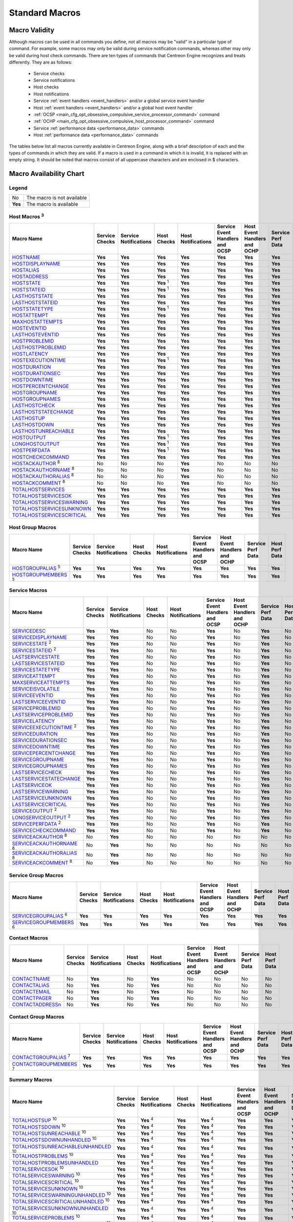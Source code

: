 .. _standard_macros:

Standard Macros
***************

Macro Validity
==============

Although macros can be used in all commands you define, not all macros
may be "valid" in a particular type of command. For example, some macros
may only be valid during service notification commands, whereas other
may only be valid during host check commands. There are ten types of
commands that Centreon Engine recognizes and treats differently. They
are as follows:

  * Service checks
  * Service notifications
  * Host checks
  * Host notifications
  * Service :ref:`event handlers <event_handlers>` and/or a global
    service event handler
  * Host :ref:`event handlers <event_handlers>` and/or a global host
    event handler
  * :ref:`OCSP <main_cfg_opt_obsessive_compulsive_service_processor_command>`
    command
  * :ref:`OCHP <main_cfg_opt_obsessive_compulsive_host_processor_command>`
    command
  * Service :ref:`performance data <performance_data>` commands
  * Host :ref:`performance data <performance_data>` commands

The tables below list all macros currently available in Centreon Engine,
along with a brief description of each and the types of commands in
which they are valid. If a macro is used in a command in which it is
invalid, it is replaced with an empty string. It should be noted that
macros consist of all uppercase characters and are enclosed in $
characters.

Macro Availability Chart
========================

Legend
------

======= ==========================
No      The macro is not available
**Yes** The macro is available
======= ==========================

.. _user_configuration_macros_host:

Host Macros :sup:`3`
--------------------

============================== ============== ===================== ================ ================== =============================== ============================ ================= ==============
Macro Name                     Service Checks Service Notifications Host Checks      Host Notifications Service Event Handlers and OCSP Host Event Handlers and OCHP Service Perf Data Host Perf Data
============================== ============== ===================== ================ ================== =============================== ============================ ================= ==============
`HOSTNAME`_                    **Yes**        **Yes**               **Yes**          **Yes**            **Yes**                         **Yes**                      **Yes**           **Yes**
`HOSTDISPLAYNAME`_             **Yes**        **Yes**               **Yes**          **Yes**            **Yes**                         **Yes**                      **Yes**           **Yes**
`HOSTALIAS`_                   **Yes**        **Yes**               **Yes**          **Yes**            **Yes**                         **Yes**                      **Yes**           **Yes**
`HOSTADDRESS`_                 **Yes**        **Yes**               **Yes**          **Yes**            **Yes**                         **Yes**                      **Yes**           **Yes**
`HOSTSTATE`_                   **Yes**        **Yes**               **Yes** :sup:`1` **Yes**            **Yes**                         **Yes**                      **Yes**           **Yes**
`HOSTSTATEID`_                 **Yes**        **Yes**               **Yes** :sup:`1` **Yes**            **Yes**                         **Yes**                      **Yes**           **Yes**
`LASTHOSTSTATE`_               **Yes**        **Yes**               **Yes**          **Yes**            **Yes**                         **Yes**                      **Yes**           **Yes**
`LASTHOSTSTATEID`_             **Yes**        **Yes**               **Yes**          **Yes**            **Yes**                         **Yes**                      **Yes**           **Yes**
`HOSTSTATETYPE`_               **Yes**        **Yes**               **Yes** :sup:`1` **Yes**            **Yes**                         **Yes**                      **Yes**           **Yes**
`HOSTATTEMPT`_                 **Yes**        **Yes**               **Yes**          **Yes**            **Yes**                         **Yes**                      **Yes**           **Yes**
`MAXHOSTATTEMPTS`_             **Yes**        **Yes**               **Yes**          **Yes**            **Yes**                         **Yes**                      **Yes**           **Yes**
`HOSTEVENTID`_                 **Yes**        **Yes**               **Yes**          **Yes**            **Yes**                         **Yes**                      **Yes**           **Yes**
`LASTHOSTEVENTID`_             **Yes**        **Yes**               **Yes**          **Yes**            **Yes**                         **Yes**                      **Yes**           **Yes**
`HOSTPROBLEMID`_               **Yes**        **Yes**               **Yes**          **Yes**            **Yes**                         **Yes**                      **Yes**           **Yes**
`LASTHOSTPROBLEMID`_           **Yes**        **Yes**               **Yes**          **Yes**            **Yes**                         **Yes**                      **Yes**           **Yes**
`HOSTLATENCY`_                 **Yes**        **Yes**               **Yes**          **Yes**            **Yes**                         **Yes**                      **Yes**           **Yes**
`HOSTEXECUTIONTIME`_           **Yes**        **Yes**               **Yes** :sup:`1` **Yes**            **Yes**                         **Yes**                      **Yes**           **Yes**
`HOSTDURATION`_                **Yes**        **Yes**               **Yes**          **Yes**            **Yes**                         **Yes**                      **Yes**           **Yes**
`HOSTDURATIONSEC`_             **Yes**        **Yes**               **Yes**          **Yes**            **Yes**                         **Yes**                      **Yes**           **Yes**
`HOSTDOWNTIME`_                **Yes**        **Yes**               **Yes**          **Yes**            **Yes**                         **Yes**                      **Yes**           **Yes**
`HOSTPERCENTCHANGE`_           **Yes**        **Yes**               **Yes**          **Yes**            **Yes**                         **Yes**                      **Yes**           **Yes**
`HOSTGROUPNAME`_               **Yes**        **Yes**               **Yes**          **Yes**            **Yes**                         **Yes**                      **Yes**           **Yes**
`HOSTGROUPNAMES`_              **Yes**        **Yes**               **Yes**          **Yes**            **Yes**                         **Yes**                      **Yes**           **Yes**
`LASTHOSTCHECK`_               **Yes**        **Yes**               **Yes**          **Yes**            **Yes**                         **Yes**                      **Yes**           **Yes**
`LASTHOSTSTATECHANGE`_         **Yes**        **Yes**               **Yes**          **Yes**            **Yes**                         **Yes**                      **Yes**           **Yes**
`LASTHOSTUP`_                  **Yes**        **Yes**               **Yes**          **Yes**            **Yes**                         **Yes**                      **Yes**           **Yes**
`LASTHOSTDOWN`_                **Yes**        **Yes**               **Yes**          **Yes**            **Yes**                         **Yes**                      **Yes**           **Yes**
`LASTHOSTUNREACHABLE`_         **Yes**        **Yes**               **Yes**          **Yes**            **Yes**                         **Yes**                      **Yes**           **Yes**
`HOSTOUTPUT`_                  **Yes**        **Yes**               **Yes** :sup:`1` **Yes**            **Yes**                         **Yes**                      **Yes**           **Yes**
`LONGHOSTOUTPUT`_              **Yes**        **Yes**               **Yes** :sup:`1` **Yes**            **Yes**                         **Yes**                      **Yes**           **Yes**
`HOSTPERFDATA`_                **Yes**        **Yes**               **Yes** :sup:`1` **Yes**            **Yes**                         **Yes**                      **Yes**           **Yes**
`HOSTCHECKCOMMAND`_            **Yes**        **Yes**               **Yes**          **Yes**            **Yes**                         **Yes**                      **Yes**           **Yes**
`HOSTACKAUTHOR`_ :sup:`8`      No             No                    No               **Yes**            No                              No                           No                No
`HOSTACKAUTHORNAME`_ :sup:`8`  No             No                    No               **Yes**            No                              No                           No                No
`HOSTACKAUTHORALIAS`_ :sup:`8` No             No                    No               **Yes**            No                              No                           No                No
`HOSTACKCOMMENT`_ :sup:`8`     No             No                    No               **Yes**            No                              No                           No                No
`TOTALHOSTSERVICES`_           **Yes**        **Yes**               **Yes**          **Yes**            **Yes**                         **Yes**                      **Yes**           **Yes**
`TOTALHOSTSERVICESOK`_         **Yes**        **Yes**               **Yes**          **Yes**            **Yes**                         **Yes**                      **Yes**           **Yes**
`TOTALHOSTSERVICESWARNING`_    **Yes**        **Yes**               **Yes**          **Yes**            **Yes**                         **Yes**                      **Yes**           **Yes**
`TOTALHOSTSERVICESUNKNOWN`_    **Yes**        **Yes**               **Yes**          **Yes**            **Yes**                         **Yes**                      **Yes**           **Yes**
`TOTALHOSTSERVICESCRITICAL`_   **Yes**        **Yes**               **Yes**          **Yes**            **Yes**                         **Yes**                      **Yes**           **Yes**
============================== ============== ===================== ================ ================== =============================== ============================ ================= ==============

Host Group Macros
-----------------

============================== ============== ===================== =========== ================== =============================== ============================ ================= ==============
Macro Name                     Service Checks Service Notifications Host Checks Host Notifications Service Event Handlers and OCSP Host Event Handlers and OCHP Service Perf Data Host Perf Data
============================== ============== ===================== =========== ================== =============================== ============================ ================= ==============
`HOSTGROUPALIAS`_ :sup:`5`     **Yes**        **Yes**               **Yes**     **Yes**            **Yes**                         **Yes**                      **Yes**           **Yes**
`HOSTGROUPMEMBERS`_ :sup:`5`   **Yes**        **Yes**               **Yes**     **Yes**            **Yes**                         **Yes**                      **Yes**           **Yes**
============================== ============== ===================== =========== ================== =============================== ============================ ================= ==============

.. _user_configuration_macros_service:

Service Macros
--------------

================================= ============== ===================== =========== ================== =============================== ============================ ================= ==============
Macro Name                        Service Checks Service Notifications Host Checks Host Notifications Service Event Handlers and OCSP Host Event Handlers and OCHP Service Perf Data Host Perf Data
================================= ============== ===================== =========== ================== =============================== ============================ ================= ==============
`SERVICEDESC`_                    **Yes**        **Yes**               No          No                 **Yes**                         No                           **Yes**           No
`SERVICEDISPLAYNAME`_             **Yes**        **Yes**               No          No                 **Yes**                         No                           **Yes**           No
`SERVICESTATE`_ :sup:`2`          **Yes**        **Yes**               No          No                 **Yes**                         No                           **Yes**           No
`SERVICESTATEID`_ :sup:`2`        **Yes**        **Yes**               No          No                 **Yes**                         No                           **Yes**           No
`LASTSERVICESTATE`_               **Yes**        **Yes**               No          No                 **Yes**                         No                           **Yes**           No
`LASTSERVICESTATEID`_             **Yes**        **Yes**               No          No                 **Yes**                         No                           **Yes**           No
`SERVICESTATETYPE`_               **Yes**        **Yes**               No          No                 **Yes**                         No                           **Yes**           No
`SERVICEATTEMPT`_                 **Yes**        **Yes**               No          No                 **Yes**                         No                           **Yes**           No
`MAXSERVICEATTEMPTS`_             **Yes**        **Yes**               No          No                 **Yes**                         No                           **Yes**           No
`SERVICEISVOLATILE`_              **Yes**        **Yes**               No          No                 **Yes**                         No                           **Yes**           No
`SERVICEEVENTID`_                 **Yes**        **Yes**               No          No                 **Yes**                         No                           **Yes**           No
`LASTSERVICEEVENTID`_             **Yes**        **Yes**               No          No                 **Yes**                         No                           **Yes**           No
`SERVICEPROBLEMID`_               **Yes**        **Yes**               No          No                 **Yes**                         No                           **Yes**           No
`LASTSERVICEPROBLEMID`_           **Yes**        **Yes**               No          No                 **Yes**                         No                           **Yes**           No
`SERVICELATENCY`_                 **Yes**        **Yes**               No          No                 **Yes**                         No                           **Yes**           No
`SERVICEEXECUTIONTIME`_ :sup:`2`  **Yes**        **Yes**               No          No                 **Yes**                         No                           **Yes**           No
`SERVICEDURATION`_                **Yes**        **Yes**               No          No                 **Yes**                         No                           **Yes**           No
`SERVICEDURATIONSEC`_             **Yes**        **Yes**               No          No                 **Yes**                         No                           **Yes**           No
`SERVICEDOWNTIME`_                **Yes**        **Yes**               No          No                 **Yes**                         No                           **Yes**           No
`SERVICEPERCENTCHANGE`_           **Yes**        **Yes**               No          No                 **Yes**                         No                           **Yes**           No
`SERVICEGROUPNAME`_               **Yes**        **Yes**               No          No                 **Yes**                         No                           **Yes**           No
`SERVICEGROUPNAMES`_              **Yes**        **Yes**               No          No                 **Yes**                         No                           **Yes**           No
`LASTSERVICECHECK`_               **Yes**        **Yes**               No          No                 **Yes**                         No                           **Yes**           No
`LASTSERVICESTATECHANGE`_         **Yes**        **Yes**               No          No                 **Yes**                         No                           **Yes**           No
`LASTSERVICEOK`_                  **Yes**        **Yes**               No          No                 **Yes**                         No                           **Yes**           No
`LASTSERVICEWARNING`_             **Yes**        **Yes**               No          No                 **Yes**                         No                           **Yes**           No
`LASTSERVICEUNKNOWN`_             **Yes**        **Yes**               No          No                 **Yes**                         No                           **Yes**           No
`LASTSERVICECRITICAL`_            **Yes**        **Yes**               No          No                 **Yes**                         No                           **Yes**           No
`SERVICEOUTPUT`_ :sup:`2`         **Yes**        **Yes**               No          No                 **Yes**                         No                           **Yes**           No
`LONGSERVICEOUTPUT`_ :sup:`2`     **Yes**        **Yes**               No          No                 **Yes**                         No                           **Yes**           No
`SERVICEPERFDATA`_ :sup:`2`       **Yes**        **Yes**               No          No                 **Yes**                         No                           **Yes**           No
`SERVICECHECKCOMMAND`_            **Yes**        **Yes**               No          No                 **Yes**                         No                           **Yes**           No
`SERVICEACKAUTHOR`_ :sup:`8`      No             **Yes**               No          No                 No                              No                           No                No
`SERVICEACKAUTHORNAME`_ :sup:`8`  No             **Yes**               No          No                 No                              No                           No                No
`SERVICEACKAUTHORALIAS`_ :sup:`8` No             **Yes**               No          No                 No                              No                           No                No
`SERVICEACKCOMMENT`_ :sup:`8`     No             **Yes**               No          No                 No                              No                           No                No
================================= ============== ===================== =========== ================== =============================== ============================ ================= ==============

Service Group Macros
--------------------

================================= ============== ===================== =========== ================== =============================== ============================ ================= ==============
Macro Name                        Service Checks Service Notifications Host Checks Host Notifications Service Event Handlers and OCSP Host Event Handlers and OCHP Service Perf Data Host Perf Data
================================= ============== ===================== =========== ================== =============================== ============================ ================= ==============
`SERVICEGROUPALIAS`_ :sup:`6`     **Yes**        **Yes**               **Yes**     **Yes**            **Yes**                         **Yes**                      **Yes**           **Yes**
`SERVICEGROUPMEMBERS`_ :sup:`6`   **Yes**        **Yes**               **Yes**     **Yes**            **Yes**                         **Yes**                      **Yes**           **Yes**
================================= ============== ===================== =========== ================== =============================== ============================ ================= ==============

Contact Macros
--------------

================== ============== ===================== =========== ================== =============================== ============================ ================= ==============
Macro Name         Service Checks Service Notifications Host Checks Host Notifications Service Event Handlers and OCSP Host Event Handlers and OCHP Service Perf Data Host Perf Data
================== ============== ===================== =========== ================== =============================== ============================ ================= ==============
`CONTACTNAME`_     No             **Yes**               No          **Yes**            No                              No                           No                No
`CONTACTALIAS`_    No             **Yes**               No          **Yes**            No                              No                           No                No
`CONTACTEMAIL`_    No             **Yes**               No          **Yes**            No                              No                           No                No
`CONTACTPAGER`_    No             **Yes**               No          **Yes**            No                              No                           No                No
`CONTACTADDRESSn`_ No             **Yes**               No          **Yes**            No                              No                           No                No
================== ============== ===================== =========== ================== =============================== ============================ ================= ==============

Contact Group Macros
--------------------

=============================== ============== ===================== =========== ================== =============================== ============================ ================= ==============
Macro Name                      Service Checks Service Notifications Host Checks Host Notifications Service Event Handlers and OCSP Host Event Handlers and OCHP Service Perf Data Host Perf Data
=============================== ============== ===================== =========== ================== =============================== ============================ ================= ==============
`CONTACTGROUPALIAS`_ :sup:`7`   **Yes**        **Yes**               **Yes**     **Yes**            **Yes**                         **Yes**                      **Yes**           **Yes**
`CONTACTGROUPMEMBERS`_ :sup:`7` **Yes**        **Yes**               **Yes**     **Yes**            **Yes**                         **Yes**                      **Yes**           **Yes**
=============================== ============== ===================== =========== ================== =============================== ============================ ================= ==============

.. _macros_summary:

Summary Macros
--------------

=========================================== ============== ===================== =========== ================== =============================== ============================ ================= ==============
Macro Name                                  Service Checks Service Notifications Host Checks Host Notifications Service Event Handlers and OCSP Host Event Handlers and OCHP Service Perf Data Host Perf Data
=========================================== ============== ===================== =========== ================== =============================== ============================ ================= ==============
`TOTALHOSTSUP`_ :sup:`10`                   **Yes**        **Yes** :sup:`4`      **Yes**     **Yes** :sup:`4`   **Yes**                         **Yes**                      **Yes**           **Yes**
`TOTALHOSTSDOWN`_ :sup:`10`                 **Yes**        **Yes** :sup:`4`      **Yes**     **Yes** :sup:`4`   **Yes**                         **Yes**                      **Yes**           **Yes**
`TOTALHOSTSUNREACHABLE`_ :sup:`10`          **Yes**        **Yes** :sup:`4`      **Yes**     **Yes** :sup:`4`   **Yes**                         **Yes**                      **Yes**           **Yes**
`TOTALHOSTSDOWNUNHANDLED`_ :sup:`10`        **Yes**        **Yes** :sup:`4`      **Yes**     **Yes** :sup:`4`   **Yes**                         **Yes**                      **Yes**           **Yes**
`TOTALHOSTSUNREACHABLEUNHANDLED`_ :sup:`10` **Yes**        **Yes** :sup:`4`      **Yes**     **Yes** :sup:`4`   **Yes**                         **Yes**                      **Yes**           **Yes**
`TOTALHOSTPROBLEMS`_ :sup:`10`              **Yes**        **Yes** :sup:`4`      **Yes**     **Yes** :sup:`4`   **Yes**                         **Yes**                      **Yes**           **Yes**
`TOTALHOSTPROBLEMSUNHANDLED`_               **Yes**        **Yes** :sup:`4`      **Yes**     **Yes** :sup:`4`   **Yes**                         **Yes**                      **Yes**           **Yes**
`TOTALSERVICESOK`_ :sup:`10`                **Yes**        **Yes** :sup:`4`      **Yes**     **Yes** :sup:`4`   **Yes**                         **Yes**                      **Yes**           **Yes**
`TOTALSERVICESWARNING`_ :sup:`10`           **Yes**        **Yes** :sup:`4`      **Yes**     **Yes** :sup:`4`   **Yes**                         **Yes**                      **Yes**           **Yes**
`TOTALSERVICESCRITICAL`_ :sup:`10`          **Yes**        **Yes** :sup:`4`      **Yes**     **Yes** :sup:`4`   **Yes**                         **Yes**                      **Yes**           **Yes**
`TOTALSERVICESUNKNOWN`_ :sup:`10`           **Yes**        **Yes** :sup:`4`      **Yes**     **Yes** :sup:`4`   **Yes**                         **Yes**                      **Yes**           **Yes**
`TOTALSERVICESWARNINGUNHANDLED`_ :sup:`10`  **Yes**        **Yes** :sup:`4`      **Yes**     **Yes** :sup:`4`   **Yes**                         **Yes**                      **Yes**           **Yes**
`TOTALSERVICESCRITICALUNHANDLED`_ :sup:`10` **Yes**        **Yes** :sup:`4`      **Yes**     **Yes** :sup:`4`   **Yes**                         **Yes**                      **Yes**           **Yes**
`TOTALSERVICESUNKNOWNUNHANDLED`_ :sup:`10`  **Yes**        **Yes** :sup:`4`      **Yes**     **Yes** :sup:`4`   **Yes**                         **Yes**                      **Yes**           **Yes**
`TOTALSERVICEPROBLEMS`_ :sup:`10`           **Yes**        **Yes** :sup:`4`      **Yes**     **Yes** :sup:`4`   **Yes**                         **Yes**                      **Yes**           **Yes**
`TOTALSERVICEPROBLEMSUNHANDLED`_ :sup:`10`  **Yes**        **Yes** :sup:`4`      **Yes**     **Yes** :sup:`4`   **Yes**                         **Yes**                      **Yes**           **Yes**
=========================================== ============== ===================== =========== ================== =============================== ============================ ================= ==============

.. _user_configuration_macros_notification:

Notification Macros
-------------------

============================ ============== ===================== =========== ================== =============================== ============================ ================= ==============
Macro Name                   Service Checks Service Notifications Host Checks Host Notifications Service Event Handlers and OCSP Host Event Handlers and OCHP Service Perf Data Host Perf Data
============================ ============== ===================== =========== ================== =============================== ============================ ================= ==============
`NOTIFICATIONTYPE`_          No             **Yes**               No          **Yes**            No                              No                           No                No
`NOTIFICATIONRECIPIENTS`_    No             **Yes**               No          **Yes**            No                              No                           No                No
`NOTIFICATIONISESCALATED`_   No             **Yes**               No          **Yes**            No                              No                           No                No
`NOTIFICATIONAUTHOR`_        No             **Yes**               No          **Yes**            No                              No                           No                No
`NOTIFICATIONAUTHORNAME`_    No             **Yes**               No          **Yes**            No                              No                           No                No
`NOTIFICATIONAUTHORALIAS`_   No             **Yes**               No          **Yes**            No                              No                           No                No
`NOTIFICATIONCOMMENT`_       No             **Yes**               No          **Yes**            No                              No                           No                No
`HOSTNOTIFICATIONNUMBER`_    No             **Yes**               No          **Yes**            No                              No                           No                No
`HOSTNOTIFICATIONID`_        No             **Yes**               No          **Yes**            No                              No                           No                No
`SERVICENOTIFICATIONNUMBER`_ No             **Yes**               No          **Yes**            No                              No                           No                No
`SERVICENOTIFICATIONID`_     No             **Yes**               No          **Yes**            No                              No                           No                No
============================ ============== ===================== =========== ================== =============================== ============================ ================= ==============

Date/Time Macros
----------------

========================= ============== ===================== =========== ================== =============================== ============================ ================= ==============
Macro Name                Service Checks Service Notifications Host Checks Host Notifications Service Event Handlers and OCSP Host Event Handlers and OCHP Service Perf Data Host Perf Data
========================= ============== ===================== =========== ================== =============================== ============================ ================= ==============
`LONGDATETIME`_           **Yes**        **Yes**               **Yes**     **Yes**            **Yes**                         **Yes**                      **Yes**           **Yes**
`SHORTDATETIME`_          **Yes**        **Yes**               **Yes**     **Yes**            **Yes**                         **Yes**                      **Yes**           **Yes**
`DATE`_                   **Yes**        **Yes**               **Yes**     **Yes**            **Yes**                         **Yes**                      **Yes**           **Yes**
`TIME`_                   **Yes**        **Yes**               **Yes**     **Yes**            **Yes**                         **Yes**                      **Yes**           **Yes**
`TIMET`_                  **Yes**        **Yes**               **Yes**     **Yes**            **Yes**                         **Yes**                      **Yes**           **Yes**
`ISVALIDTIME`_ :sup:`9`   **Yes**        **Yes**               **Yes**     **Yes**            **Yes**                         **Yes**                      **Yes**           **Yes**
`NEXTVALIDTIME`_ :sup:`9` **Yes**        **Yes**               **Yes**     **Yes**            **Yes**                         **Yes**                      **Yes**           **Yes**
========================= ============== ===================== =========== ================== =============================== ============================ ================= ==============

File Macros
-----------

====================== ============== ===================== =========== ================== =============================== ============================ ================= ==============
Macro Name             Service Checks Service Notifications Host Checks Host Notifications Service Event Handlers and OCSP Host Event Handlers and OCHP Service Perf Data Host Perf Data
====================== ============== ===================== =========== ================== =============================== ============================ ================= ==============
`MAINCONFIGFILE`_      **Yes**        **Yes**               **Yes**     **Yes**            **Yes**                         **Yes**                      **Yes**           **Yes**
`STATUSDATAFILE`_      **Yes**        **Yes**               **Yes**     **Yes**            **Yes**                         **Yes**                      **Yes**           **Yes**
`RETENTIONDATAFILE`_   **Yes**        **Yes**               **Yes**     **Yes**            **Yes**                         **Yes**                      **Yes**           **Yes**
`OBJECTCACHEFILE`_     **Yes**        **Yes**               **Yes**     **Yes**            **Yes**                         **Yes**                      **Yes**           **Yes**
`LOGFILE`_             **Yes**        **Yes**               **Yes**     **Yes**            **Yes**                         **Yes**                      **Yes**           **Yes**
`RESOURCEFILE`_        **Yes**        **Yes**               **Yes**     **Yes**            **Yes**                         **Yes**                      **Yes**           **Yes**
`COMMANDFILE`_         **Yes**        **Yes**               **Yes**     **Yes**            **Yes**                         **Yes**                      **Yes**           **Yes**
`HOSTPERFDATAFILE`_    **Yes**        **Yes**               **Yes**     **Yes**            **Yes**                         **Yes**                      **Yes**           **Yes**
`SERVICEPERFDATAFILE`_ **Yes**        **Yes**               **Yes**     **Yes**            **Yes**                         **Yes**                      **Yes**           **Yes**
====================== ============== ===================== =========== ================== =============================== ============================ ================= ==============

.. _user_configuration_macros_misc:

Misc Macros
-----------

=================== ============== ===================== =========== ================== =============================== ============================ ================= ==============
Macro Name          Service Checks Service Notifications Host Checks Host Notifications Service Event Handlers and OCSP Host Event Handlers and OCHP Service Perf Data Host Perf Data
=================== ============== ===================== =========== ================== =============================== ============================ ================= ==============
`PROCESSSTARTTIME`_ **Yes**        **Yes**               **Yes**     **Yes**            **Yes**                         **Yes**                      **Yes**           **Yes**
`EVENTSTARTTIME`_   **Yes**        **Yes**               **Yes**     **Yes**            **Yes**                         **Yes**                      **Yes**           **Yes**
`ARGn`_             **Yes**        **Yes**               **Yes**     **Yes**            **Yes**                         **Yes**                      **Yes**           **Yes**
`USERn`_            **Yes**        **Yes**               **Yes**     **Yes**            **Yes**                         **Yes**                      **Yes**           **Yes**
=================== ============== ===================== =========== ================== =============================== ============================ ================= ==============

Macro Descriptions
==================

Host Macros :sup:`3`
--------------------

============================== =========================================================================================================================
_`HOSTNAME`                    Short name for the host (i.e. "biglinuxbox"). This value is taken from the host_name directive in the
                               :ref:`host definition <obj_def_host>`.
_`HOSTDISPLAYNAME`             An alternate display name for the host. This value is taken from the display_name directive in the
                               :ref:`host definition <obj_def_host>`.
_`HOSTALIAS`                   Long name/description for the host. This value is taken from the alias directive in the
                               :ref:`host definition <obj_def_host>`.
_`HOSTADDRESS`                 Address of the host. This value is taken from the address directive in the
                               :ref:`host definition <obj_def_host>`.
_`HOSTSTATE`                   A string indicating the current state of the host ("UP", "DOWN", or "UNREACHABLE").
_`HOSTSTATEID`                 A number that corresponds to the current state of the host: 0=UP, 1=DOWN, 2=UNREACHABLE.
_`LASTHOSTSTATE`               A string indicating the last state of the host ("UP", "DOWN", or "UNREACHABLE").
_`LASTHOSTSTATEID`             A number that corresponds to the last state of the host: 0=UP, 1=DOWN, 2=UNREACHABLE.
_`HOSTSTATETYPE`               A string indicating the :ref:`state type <state_types>` for the current host check ("HARD" or "SOFT"). Soft states occur
                               when host checks return a non-OK (non-UP) state and are in the process of being retried. Hard states result when host
                               checks have been checked a specified maximum number of times.
_`HOSTATTEMPT`                 The number of the current host check retry. For instance, if this is the second time that the host is being rechecked,
                               this will be the number two. Current attempt number is really only useful when writing host event handlers for "soft"
                               states that take a specific action based on the host retry number.
_`MAXHOSTATTEMPTS`             The max check attempts as defined for the current host. Useful when writing host event handlers for "soft" states that
                               take a specific action based on the host retry number.
_`HOSTEVENTID`                 A globally unique number associated with the host's current state. Every time a host (or service) experiences a state
                               change, a global event ID number is incremented by one (1). If a host has experienced no state changes, this macro will
                               be set to zero (0).
_`LASTHOSTEVENTID`             The previous (globally unique) event number that was given to the host.
_`HOSTPROBLEMID`               A globally unique number associated with the host's current problem state. Every time a host (or service) transitions
                               from an UP or OK state to a problem state, a global problem ID number is incremented by one (1). This macro will be
                               non-zero if the host is currently a non-UP state. State transitions between non-UP states (e.g. DOWN to UNREACHABLE) do
                               not cause this problem id to increase. If the host is currently in an UP state, this macro will be set to zero (0).
                               Combined with event handlers, this macro could be used to automatically open trouble tickets when hosts first enter a
                               problem state.
_`LASTHOSTPROBLEMID`           The previous (globally unique) problem number that was given to the host. Combined with event handlers, this macro could
                               be used for automatically closing trouble tickets, etc. when a host recovers to an UP state.
_`HOSTLATENCY`                 A (floating point) number indicating the number of seconds that a scheduled host check lagged behind its scheduled check
                               time. For instance, if a check was scheduled for 03:14:15 and it didn't get executed until 03:14:17, there would be a
                               check latency of 2.0 seconds. On-demand host checks have a latency of zero seconds.
_`HOSTEXECUTIONTIME`           A (floating point) number indicating the number of seconds that the host check took to execute (i.e. the amount of time
                               the check was executing).
_`HOSTDURATION`                A string indicating the amount of time that the host has spent in its current state. Format is "XXh YYm ZZs", indicating
                               hours, minutes and seconds.
_`HOSTDURATIONSEC`             A number indicating the number of seconds that the host has spent in its current state.
_`HOSTDOWNTIME`                A number indicating the current "downtime depth" for the host. If this host is currently in a period of
                               :ref:`scheduled downtime <scheduled_downtime>`, the value will be greater than zero. If the host is not
                               currently in a period of downtime, this value will be zero.
_`HOSTPERCENTCHANGE`           A (floating point) number indicating the percent state change the host has undergone. Percent state change is used by the
                               :ref:`flap detection <flapping_detection>` algorithm.
_`HOSTGROUPNAME`               The short name of the hostgroup that this host belongs to. This value is taken from the hostgroup_name directive in the
                               :ref:`hostgroup definition <obj_def_hostgroup>`. If the host
                               belongs to more than one hostgroup this macro will contain the name of just one of them.
_`HOSTGROUPNAMES`              A comma separated list of the short names of all the hostgroups that this host belongs to.
_`LASTHOSTCHECK`               This is a timestamp in time_t format (seconds since the UNIX epoch) indicating the time at which a check of the host was
                               last performed.
_`LASTHOSTSTATECHANGE`         This is a timestamp in time_t format (seconds since the UNIX epoch) indicating the time the host last changed state.
_`LASTHOSTUP`                  This is a timestamp in time_t format (seconds since the UNIX epoch) indicating the time at which the host was last
                               detected as being in an UP state.
_`LASTHOSTDOWN`                This is a timestamp in time_t format (seconds since the UNIX epoch) indicating the time at which the host was last
                               detected as being in a DOWN state.
_`LASTHOSTUNREACHABLE`         This is a timestamp in time_t format (seconds since the UNIX epoch) indicating the time at which the host was last
                               detected as being in an UNREACHABLE state.
_`HOSTOUTPUT`                  The first line of text output from the last host check (i.e. "Ping OK").
_`LONGHOSTOUTPUT`              The full text output (aside from the first line) from the last host check.
_`HOSTPERFDATA`                This macro contains any :ref:`performance data <performance_data>` that may have been returned by the last host
                               check.
_`HOSTCHECKCOMMAND`            This macro contains the name of the command (along with any arguments passed to it) used to perform the host check.
_`HOSTACKAUTHOR` :sup:`8`      A string containing the name of the user who acknowledged the host problem. This macro is only valid in notifications
                               where the $NOTIFICATIONTYPE$ macro is set to "ACKNOWLEDGEMENT".
_`HOSTACKAUTHORNAME` :sup:`8`  A string containing the short name of the contact (if applicable) who acknowledged the host problem. This macro is only
                               valid in notifications where the $NOTIFICATIONTYPE$ macro is set to "ACKNOWLEDGEMENT".
_`HOSTACKAUTHORALIAS` :sup:`8` A string containing the alias of the contact (if applicable) who acknowledged the host problem. This macro is only valid
                               in notifications where the $NOTIFICATIONTYPE$ macro is set to "ACKNOWLEDGEMENT".
_`HOSTACKCOMMENT` :sup:`8`     A string containing the acknowledgement comment that was entered by the user who acknowledged the host problem. This
                               macro is only valid in notifications where the $NOTIFICATIONTYPE$ macro is set to "ACKNOWLEDGEMENT".
_`TOTALHOSTSERVICES`           The total number of services associated with the host.
_`TOTALHOSTSERVICESOK`         The total number of services associated with the host that are in an OK state.
_`TOTALHOSTSERVICESWARNING`    The total number of services associated with the host that are in a WARNING state.
_`TOTALHOSTSERVICESUNKNOWN`    The total number of services associated with the host that are in an UNKNOWN state.
_`TOTALHOSTSERVICESCRITICAL`   The total number of services associated with the host that are in a CRITICAL state.
============================== =========================================================================================================================

Host Group Macros
-----------------

============================== =========================================================================================================================
_`HOSTGROUPALIAS` :sup:`5`     The long name / alias of either 1) the hostgroup name passed as an on-demand macro argument or 2) the primary hostgroup
                               associated with the current host (if not used in the context of an on-demand macro). This value is taken from the alias
                               directive in the :ref:`hostgroup definition <obj_def_hostgroup>`.
_`HOSTGROUPMEMBERS` :sup:`5`   A comma-separated list of all hosts that belong to either 1) the hostgroup name passed as an on-demand macro argument or
                               2) the primary hostgroup associated with the current host (if not used in the context of an on-demand macro).
============================== =========================================================================================================================

Service Macros
--------------

================================= ======================================================================================================================
_`SERVICEDESC`                    The long name/description of the service (i.e. "Main Website"). This value is taken from the service_description
                                  directive of the :ref:`service definition <obj_def_service>`.
_`SERVICEDISPLAYNAME`             An alternate display name for the service. This value is taken from the display_name directive in the
                                  :ref:`service definition <obj_def_service>`.
_`SERVICESTATE`                   A string indicating the current state of the service ("OK", "WARNING", "UNKNOWN", or "CRITICAL").
_`SERVICESTATEID`                 A number that corresponds to the current state of the service: 0=OK, 1=WARNING, 2=CRITICAL, 3=UNKNOWN.
_`LASTSERVICESTATE`               A string indicating the last state of the service ("OK", "WARNING", "UNKNOWN", or "CRITICAL").
_`LASTSERVICESTATEID`             A number that corresponds to the last state of the service: 0=OK, 1=WARNING, 2=CRITICAL, 3=UNKNOWN.
_`SERVICESTATETYPE`               A string indicating the :ref:`state type <state_types>` for the current service check ("HARD" or "SOFT"). Soft states
                                  occur when service checks return a non-OK state and are in the process of being retried. Hard states result when
                                  service checks have been checked a specified maximum number of times.
_`SERVICEATTEMPT`                 The number of the current service check retry. For instance, if this is the second time that the service is being
                                  rechecked, this will be the number two. Current attempt number is really only useful when writing service event
                                  handlers for "soft" states that take a specific action based on the service retry number.
_`MAXSERVICEATTEMPTS`             The max check attempts as defined for the current service. Useful when writing host event handlers for "soft" states
                                  that take a specific action based on the service retry number.
_`SERVICEISVOLATILE`              Indicates whether the service is marked as being volatile or not: 0 = not volatile, 1 = volatile.
_`SERVICEEVENTID`                 A globally unique number associated with the service's current state. Every time a a service (or host) experiences a
                                  state change, a global event ID number is incremented by one (1). If a service has experienced no state changes, this
                                  macro will be set to zero (0).
_`LASTSERVICEEVENTID`             The previous (globally unique) event number that given to the service.
_`SERVICEPROBLEMID`               A globally unique number associated with the service's current problem state. Every time a service (or host)
                                  transitions from an OK or UP state to a problem state, a global problem ID number is incremented by one (1). This
                                  macro will be non-zero if the service is currently a non-OK state. State transitions between non-OK states (e.g.
                                  WARNING to CRITICAL) do not cause this problem id to increase. If the service is currently in an OK state, this macro
                                  will be set to zero (0). Combined with event handlers, this macro could be used to automatically open trouble tickets
                                  when services first enter a problem state.
_`LASTSERVICEPROBLEMID`           The previous (globally unique) problem number that was given to the service. Combined with event handlers, this macro
                                  could be used for automatically closing trouble tickets, etc. when a service recovers to an OK state.
_`SERVICELATENCY`                 A (floating point) number indicating the number of seconds that a scheduled service check lagged behind its scheduled
                                  check time. For instance, if a check was scheduled for 03:14:15 and it didn't get executed until 03:14:17, there would
                                  be a check latency of 2.0 seconds.
_`SERVICEEXECUTIONTIME`           A (floating point) number indicating the number of seconds that the service check took to execute (i.e. the amount of
                                  time the check was executing).
_`SERVICEDURATION`                A string indicating the amount of time that the service has spent in its current state. Format is "XXh YYm ZZs",
                                  indicating hours, minutes and seconds.
_`SERVICEDURATIONSEC`             A number indicating the number of seconds that the service has spent in its current state.
_`SERVICEDOWNTIME`                A number indicating the current "downtime depth" for the service. If this service is currently in a period of
                                  :ref:`scheduled downtime <scheduled_downtime>`, the value will be greater than zero. If the service is not
                                  currently in a period of downtime, this value will be zero.
_`SERVICEPERCENTCHANGE`           A (floating point) number indicating the percent state change the service has undergone. Percent state change is used
                                  by the :ref:`flap detection <flapping_detection>` algorithm.
_`SERVICEGROUPNAME`               The short name of the servicegroup that this service belongs to. This value is taken from the servicegroup_name
                                  directive in the :ref:`servicegroup <obj_def_servicegroup>`
                                  definition". If the service belongs to more than one servicegroup this macro will contain the name of just one of
                                  them.
_`SERVICEGROUPNAMES`              A comma separated list of the short names of all the servicegroups that this service belongs to.
_`LASTSERVICECHECK`               This is a timestamp in time_t format (seconds since the UNIX epoch) indicating the time at which a check of the
                                  service was last performed.
_`LASTSERVICESTATECHANGE`         This is a timestamp in time_t format (seconds since the UNIX epoch) indicating the time the service last changed
                                  state.
_`LASTSERVICEOK`                  This is a timestamp in time_t format (seconds since the UNIX epoch) indicating the time at which the service was last
                                  detected as being in an OK state.
_`LASTSERVICEWARNING`             This is a timestamp in time_t format (seconds since the UNIX epoch) indicating the time at which the service was last
                                  detected as being in a WARNING state.
_`LASTSERVICEUNKNOWN`             This is a timestamp in time_t format (seconds since the UNIX epoch) indicating the time at which the service was last
                                  detected as being in an UNKNOWN state.
_`LASTSERVICECRITICAL`            This is a timestamp in time_t format (seconds since the UNIX epoch) indicating the time at which the service was last
                                  detected as being in a CRITICAL state.
_`SERVICEOUTPUT`                  The first line of text output from the last service check (i.e. "Ping OK").
_`LONGSERVICEOUTPUT`              The full text output (aside from the first line) from the last service check.
_`SERVICEPERFDATA`                This macro contains any :ref:`performance data <performance_data>` that may have been returned by the last
                                  service check.
_`SERVICECHECKCOMMAND`            This macro contains the name of the command (along with any arguments passed to it) used to perform the service check.
_`SERVICEACKAUTHOR` :sup:`8`      A string containing the name of the user who acknowledged the service problem. This macro is only valid in
                                  notifications where the $NOTIFICATIONTYPE$ macro is set to "ACKNOWLEDGEMENT".
_`SERVICEACKAUTHORNAME` :sup:`8`  A string containing the short name of the contact (if applicable) who acknowledged the service problem. This macro is
                                  only valid in notifications where the $NOTIFICATIONTYPE$ macro is set to "ACKNOWLEDGEMENT".
_`SERVICEACKAUTHORALIAS` :sup:`8` A string containing the alias of the contact (if applicable) who acknowledged the service problem. This macro is only
                                  valid in notifications where the $NOTIFICATIONTYPE$ macro is set to "ACKNOWLEDGEMENT".
_`SERVICEACKCOMMENT` :sup:`8`     A string containing the acknowledgement comment that was entered by the user who acknowledged the service problem.
                                  This macro is only valid in notifications where the $NOTIFICATIONTYPE$ macro is set to "ACKNOWLEDGEMENT".
================================= ======================================================================================================================

Service Group Macros
--------------------

================================= ======================================================================================================================
_`SERVICEGROUPALIAS` :sup:`6`     The long name / alias of either 1) the servicegroup name passed as an on-demand macro argument or 2) the primary
                                  servicegroup associated with the current service (if not used in the context of an on-demand macro). This value is
                                  taken from the alias directive in the :ref:`servicegroup <obj_def_servicegroup>` definition".
_`SERVICEGROUPMEMBERS` :sup:`6`   A comma-separated list of all services that belong to either 1) the servicegroup name passed as an on-demand macro
                                  argument or 2) the primary servicegroup associated with the current service (if not used in the context of an
                                  on-demand macro).
================================= ======================================================================================================================

Contact Macros
--------------

==================== ===================================================================================================================================
_`CONTACTNAME`       Short name for the contact (i.e. "jdoe") that is being notified of a host or service problem. This value is taken from the
                     contact_name directive in the :ref:`contact definition <obj_def_contact>`.
_`CONTACTALIAS`      Long name/description for the contact (i.e. "John Doe") being notified. This value is taken from the alias directive in the
                     :ref:`contact definition <obj_def_contact>`.
_`CONTACTEMAIL`      Email address of the contact being notified. This value is taken from the email directive in the
                     :ref:`contact definition <obj_def_contact>`.
_`CONTACTPAGER`      Pager number/address of the contact being notified. This value is taken from the pager directive in the
                     :ref:`contact definition <obj_def_contact>`.
_`CONTACTADDRESSn`   Address of the contact being notified. Each contact can have six different addresses (in addition to email address and pager
                     number). The macros for these addresses are $CONTACTADDRESS1$ - $CONTACTADDRESS6$. This value is taken from the addressx directive
                     in the :ref:`contact definition <obj_def_contact>`.
_`CONTACTGROUPNAME`  The short name of the contactgroup that this contact is a member of. This value is taken from the contactgroup_name directive in
                     the :ref:`contactgroup definition <obj_def_contactgroup>`. If the contact belongs to more than one contactgroup this macro will
                     contain the name of just one of them.
_`CONTACTGROUPNAMES` A comma separated list of the short names of all the contactgroups that this contact is a member of.
==================== ===================================================================================================================================

Contact Group Macros
--------------------

=============================== =========================================================================================================================
_`CONTACTGROUPALIAS` :sup:`7`   The long name / alias of either 1) the contactgroup name passed as an on-demand macro argument or 2) the primary
                                contactgroup associated with the current contact (if not used in the context of an on-demand macro). This value is taken
                                from the alias directive in the :ref:`contactgroup definition <obj_def_contactgroup>`.
_`CONTACTGROUPMEMBERS` :sup:`7` A comma-separated list of all contacts that belong to either 1) the contactgroup name passed as an on-demand macro
                                argument or 2) the primary contactgroup associated with the current contact (if not used in the context of an
                                on-demand macro).
=============================== =========================================================================================================================

Summary Macros
--------------

================================= =======================================================================================================================
_`TOTALHOSTSUP`                   This macro reflects the total number of hosts that are currently in an UP state.
_`TOTALHOSTSDOWN`                 This macro reflects the total number of hosts that are currently in a DOWN state.
_`TOTALHOSTSUNREACHABLE`          This macro reflects the total number of hosts that are currently in an UNREACHABLE state.
_`TOTALHOSTSDOWNUNHANDLED`        This macro reflects the total number of hosts that are currently in a DOWN state that are not currently being
                                  "handled". Unhandled host problems are those that are not acknowledged, are not currently in scheduled downtime, and
                                  for which checks are currently enabled.
_`TOTALHOSTSUNREACHABLEUNHANDLED` This macro reflects the total number of hosts that are currently in an UNREACHABLE state that are not currently being
                                  "handled". Unhandled host problems are those that are not acknowledged, are not currently in scheduled downtime, and
                                  for which checks are currently enabled.
_`TOTALHOSTPROBLEMS`              This macro reflects the total number of hosts that are currently either in a DOWN or an UNREACHABLE state.
_`TOTALHOSTPROBLEMSUNHANDLED`     This macro reflects the total number of hosts that are currently either in a DOWN or an UNREACHABLE state that are not
                                  currently being "handled". Unhandled host problems are those that are not acknowledged, are not currently in scheduled
                                  downtime, and for which checks are currently enabled.
_`TOTALSERVICESOK`                This macro reflects the total number of services that are currently in an OK state.
_`TOTALSERVICESWARNING`           This macro reflects the total number of services that are currently in a WARNING state.
_`TOTALSERVICESCRITICAL`          This macro reflects the total number of services that are currently in a CRITICAL state.
_`TOTALSERVICESUNKNOWN`           This macro reflects the total number of services that are currently in an UNKNOWN state.
_`TOTALSERVICESWARNINGUNHANDLED`  This macro reflects the total number of services that are currently in a WARNING state that are not currently being
                                  "handled". Unhandled services problems are those that are not acknowledged, are not currently in scheduled downtime,
                                  and for which checks are currently enabled.
_`TOTALSERVICESCRITICALUNHANDLED` This macro reflects the total number of services that are currently in a CRITICAL state that are not currently being
                                  "handled". Unhandled services problems are those that are not acknowledged, are not currently in scheduled downtime,
                                  and for which checks are currently enabled.
_`TOTALSERVICESUNKNOWNUNHANDLED`  This macro reflects the total number of services that are currently in an UNKNOWN state that are not currently being
                                  "handled". Unhandled services problems are those that are not acknowledged, are not currently in scheduled downtime,
                                  and for which checks are currently enabled.
_`TOTALSERVICEPROBLEMS`           This macro reflects the total number of services that are currently either in a WARNING, CRITICAL, or UNKNOWN state.
_`TOTALSERVICEPROBLEMSUNHANDLED`  This macro reflects the total number of services that are currently either in a WARNING, CRITICAL, or UNKNOWN state
                                  that are not currently being "handled". Unhandled services problems are those that are not acknowledged, are not
                                  currently in scheduled downtime, and for which checks are currently enabled.
================================= =======================================================================================================================

Notification Macros
-------------------

============================ ============================================================================================================================
_`NOTIFICATIONTYPE`          A string identifying the type of notification that is being sent ("PROBLEM", "RECOVERY", "ACKNOWLEDGEMENT", "FLAPPINGSTART",
                             "FLAPPINGSTOP", "FLAPPINGDISABLED", "DOWNTIMESTART", "DOWNTIMEEND", or "DOWNTIMECANCELLED").
_`NOTIFICATIONRECIPIENTS`    A comma-separated list of the short names of all contacts that are being notified about the host or service.
_`NOTIFICATIONISESCALATED`   An integer indicating whether this was sent to normal contacts for the host or service or if it was escalated. 0 = Normal
                             (non-escalated) notification , 1 = Escalated notification.
_`NOTIFICATIONAUTHOR`        A string containing the name of the user who authored the notification. If the $NOTIFICATIONTYPE$ macro is set to
                             "DOWNTIMESTART" or "DOWNTIMEEND", this will be the name of the user who scheduled downtime for the host or service. If the
                             $NOTIFICATIONTYPE$ macro is "ACKNOWLEDGEMENT", this will be the name of the user who acknowledged the host or service
                             problem. If the $NOTIFICATIONTYPE$ macro is "CUSTOM", this will be name of the user who initated the custom host or service
                             notification.
_`NOTIFICATIONAUTHORNAME`    A string containing the short name of the contact (if applicable) specified in the $NOTIFICATIONAUTHOR$ macro.
_`NOTIFICATIONAUTHORALIAS`   A string containing the alias of the contact (if applicable) specified in the $NOTIFICATIONAUTHOR$ macro.
_`NOTIFICATIONCOMMENT`       A string containing the comment that was entered by the notification author. If the $NOTIFICATIONTYPE$ macro is set to
                             "DOWNTIMESTART" or "DOWNTIMEEND", this will be the comment entered by the user who scheduled downtime for the host or
                             service. If the $NOTIFICATIONTYPE$ macro is "ACKNOWLEDGEMENT", this will be the comment entered by the user who acknowledged
                             the host or service problem. If the $NOTIFICATIONTYPE$ macro is "CUSTOM", this will be comment entered by the user who
                             initated the custom host or service notification.
_`HOSTNOTIFICATIONNUMBER`    The current notification number for the host. The notification number increases by one (1) each time a new notification is
                             sent out for the host (except for acknowledgements). The notification number is reset to 0 when the host recovers (after the
                             recovery notification has gone out). Acknowledgements do not cause the notification number to increase, nor do notifications
                             dealing with flap detection or scheduled downtime.
_`HOSTNOTIFICATIONID`        A unique number identifying a host notification. Notification ID numbers are unique across both hosts and service
                             notifications, so you could potentially use this unique number as a primary key in a notification database. Notification ID
                             numbers should remain unique across restarts of the Centreon Engine process, so long as you have state retention enabled. The
                             notification ID number is incremented by one (1) each time a new host notification is sent out, and regardless of how many
                             contacts are notified.
_`SERVICENOTIFICATIONNUMBER` The current notification number for the service. The notification number increases by one (1) each time a new notification
                             is sent out for the service (except for acknowledgements). The notification number is reset to 0 when the service recovers
                             (after the recovery notification has gone out). Acknowledgements do not cause the notification number to increase, nor do
                             notifications dealing with flap detection or scheduled downtime.
_`SERVICENOTIFICATIONID`     A unique number identifying a service notification. Notification ID numbers are unique across both hosts and service
                             notifications, so you could potentially use this unique number as a primary key in a notification database. Notification ID
                             numbers should remain unique across restarts of the Centreon Engine process, so long as you have state retention enabled.
                             The notification ID number is incremented by one (1) each time a new service notification is sent out, and regardless of how
                             many contacts are notified.
============================ ============================================================================================================================

Date/Time Macros
----------------

========================= ===============================================================================================================================
_`LONGDATETIME`           Current date/time stamp (i.e. Fri Oct 13 00:30:28 CDT 2000). Format of date is determined by
                          :ref:`date_format <main_cfg_opt_date_format>` directive.
_`SHORTDATETIME`          Current date/time stamp (i.e. 10-13-2000 00:30:28). Format of date is determined by
                          :ref:`date_format <main_cfg_opt_date_format>` directive.
_`DATE`                   Date stamp (i.e. 10-13-2000). Format of date is determined by :ref:`date_format <main_cfg_opt_date_format>` directive.
_`TIME`                   Current time stamp (i.e. 00:30:28).
_`TIMET`                  Current time stamp in time_t format (seconds since the UNIX epoch).
_`ISVALIDTIME` :sup:`9`   This is a special on-demand macro that returns a 1 or 0 depending on whether or not a particular time is valid within a
                          specified timeperiod. There are two ways of using this macro:

                            * $ISVALIDTIME:24x7$ will be set to "1" if the current time is valid within the "24x7" timeperiod. If not, it will be set to
                              "0".
                            * $ISVALIDTIME:24x7:timestamp$ will be set to "1" if the time specified by the "timestamp" argument (which must be in time_t
                              format) is valid within the "24x7" timeperiod. If not, it will be set to "0".
_`NEXTVALIDTIME` :sup:`9` This is a special on-demand macro that returns the next valid time (in time_t format) for a specified timeperiod. There are two
                          ways of using this macro:

                            * $NEXTVALIDTIME:24x7$ will return the next valid time from and including the current time in the "24x7" timeperiod.
                            * $NEXTVALIDTIME:24x7:timestamp$ will return the next valid time from and including the time specified by the "timestamp"
                              argument (which must be specified in time_t format) in the "24x7" timeperiod.If a next valid time cannot be found in the
                              specified timeperiod, the macro will be set to "0".
========================= ===============================================================================================================================

File Macros
-----------

====================== ==================================================================================================================================
_`MAINCONFIGFILE`      The location of the :ref:`main config file <main_cfg_opt>`.
_`STATUSDATAFILE`      The location of the :ref:`status data file <main_cfg_opt_status_file>`.
_`RETENTIONDATAFILE`   The location of the :ref:`retention data file <main_cfg_opt_state_retention_file>`.
_`OBJECTCACHEFILE`     The location of the :ref:`object cache file <main_cfg_opt_object_cache_file>`.
_`LOGFILE`             The location of the :ref:`log file <main_cfg_opt_log_file>`.
_`RESOURCEFILE`        The location of the :ref:`resource file <main_cfg_opt_resource_file>`.
_`COMMANDFILE`         The location of the :ref:`command file <main_cfg_opt_external_command_file>`.
_`HOSTPERFDATAFILE`    The location of the host performance data file (if defined).
_`SERVICEPERFDATAFILE` The location of the service performance data file (if defined).
====================== ==================================================================================================================================

Misc Macros
-----------

=================== =====================================================================================================================================
_`PROCESSSTARTTIME` Time stamp in time_t format (seconds since the UNIX epoch) indicating when the Centreon Engine process was last (re)started. You can
                    determine the number of seconds that Centreon Engine has been running (since it was last restarted) by subtracting $PROCESSSTARTTIME$
                    from `TIMET`_.
_`EVENTSTARTTIME`   Time stamp in time_t format (seconds since the UNIX epoch) indicating when the Centreon Engine process starting process events
                    (checks, etc.). You can determine the number of seconds that it took for Centreon Engine to startup by subtracting $PROCESSSTARTTIME$
                    from $EVENTSTARTTIME$.
_`ARGn`             The nth argument passed to the command (notification, event handler, service check, etc.). Centreon Engine supports up to 32 argument
                    macros ($ARG1$ through $ARG32$).
_`USERn`            The nth user-definable macro. User macros can be defined in one or more :ref:`resource files <main_cfg_opt_resource_file>`.
                    Centreon Engine supports up to 256 user macros ($USER1$ through $USER256$).
=================== =====================================================================================================================================

Notes
=====

  * :sup:`1` These macros are not valid for the host they are
    associated with when that host is being checked (i.e. they make no
    sense, as they haven't been determined yet).
  * :sup:`2` These macros are not valid for the service they are
    associated with when that service is being checked (i.e. they make
    no sense, as they haven't been determined yet).
  * :sup:`3` When host macros are used in service-related commands
    (i.e. service notifications, event handlers, etc) they refer to they
    host that they service is associated with.
  * :sup:`4` When host and service summary macros are used in
    notification commands, the totals are filtered to reflect only those
    hosts and services for which the contact is authorized (i.e. hosts
    and services they are configured to receive notifications for).
  * :sup:`5` These macros are normally associated with the
    first/primary hostgroup associated with the current host. They could
    therefore be considered host macros in many cases. However, these
    macros are not available as on-demand host macros. Instead, they can
    be used as on-demand hostgroup macros when you pass the name of a
    hostgroup to the macro. For example: $HOSTGROUPMEMBERS:hg1$ would
    return a comma-delimited list of all (host) members of the hostgroup
    hg1.
  * :sup:`6` These macros are normally associated with the
    first/primary servicegroup associated with the current service. They
    could therefore be considered service macros in many cases. However,
    these macros are not available as on-demand service macros. Instead,
    they can be used as on-demand servicegroup macros when you pass the
    name of a servicegroup to the macro. For example:
    $SERVICEGROUPMEMBERS:sg1$ would return a comma-delimited list of all
    (service) members of the servicegroup sg1.
  * :sup:`7` These macros are normally associated with the
    first/primary contactgroup associated with the current contact. They
    could therefore be considered contact macros in many cases. However,
    these macros are not available as on-demand contact macros. Instead,
    they can be used as on-demand contactgroup macros when you pass the
    name of a contactgroup to the macro. For example:
    $CONTACTGROUPMEMBERS:cg1$ would return a comma-delimited list of all
    (contact) members of the contactgroup cg1.
  * :sup:`8` These acknowledgement macros are deprecated. Use the
    more generic $NOTIFICATIONAUTHOR$, $NOTIFICATIONAUTHORNAME$,
    $NOTIFICATIONAUTHORALIAS$ or $NOTIFICATIONAUTHORCOMMENT$ macros
    instead.
  * :sup:`9` These macro are only available as on-demand macros -
    e.g. you must supply an additional argument with them in order to
    use them. These macros are not available as environment variables.
  * :sup:`10` Summary macros are not available as environment
    variables if the
    :ref:`use_large_installation_tweaks <main_cfg_opt_large_installation_tweaks>`
    option is enabled, as they are quite CPU-intensive to calculate.
